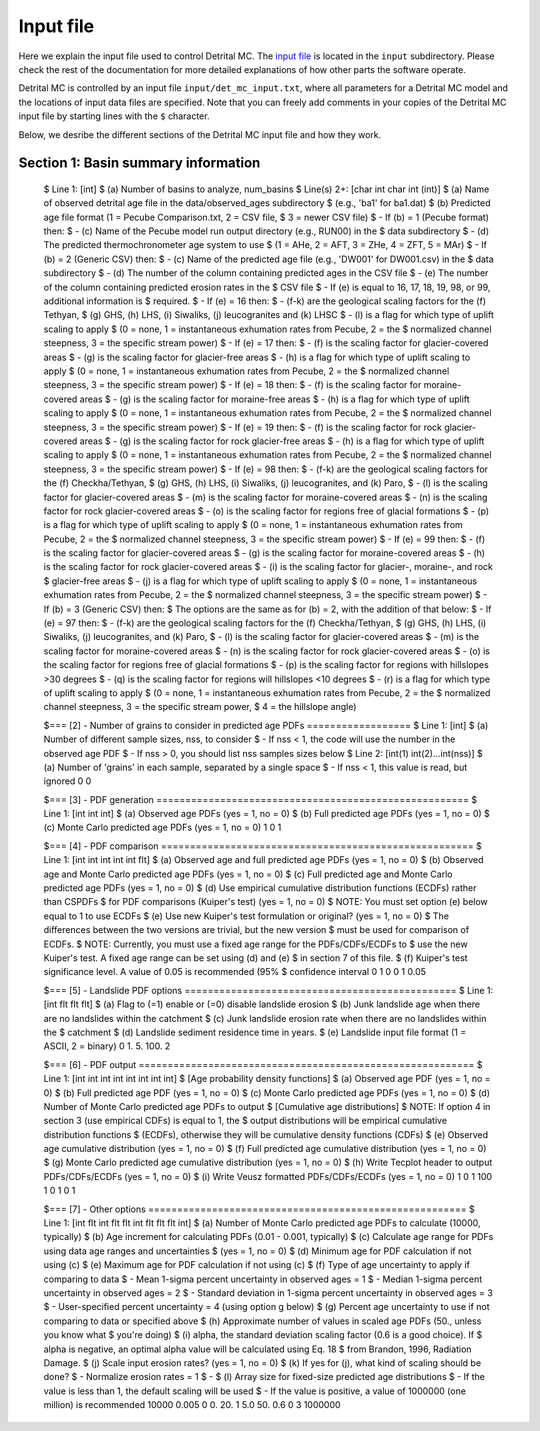 Input file
==========

Here we explain the input file used to control Detrital MC.
The `input file <https://github.com/HUGG/Detrital-MC/blob/master/input/det_mc_input.txt>`_ is located in the ``input`` subdirectory.
Please check the rest of the documentation for more detailed explanations of how other parts the software operate.

Detrital MC is controlled by an input file ``input/det_mc_input.txt``, where all parameters for a Detrital MC model and the locations of input data files are specified.
Note that you can freely add comments in your copies of the Detrital MC input file by starting lines with the ``$`` character.

Below, we desribe the different sections of the Detrital MC input file and how they work.

Section 1: Basin summary information
------------------------------------

.. code-block:: none
    :caption: Section 1 of the Detrital MC input file (without comments)

    $=== [1] - Basin summary information ===========================================
    1
    BH398-AFT 3 BH398_WB009-1km_Pecube_and_topometrics_250m 8 97 1.0 1.0 1.0 1.0 1.0 1.0 1.0 1.0 1.0 1.0 1.0 1.0 1

..

    $ Line 1: [int]
    $ (a) Number of basins to analyze, num_basins
    $ Line(s) 2+: [char int char int (int)]
    $ (a) Name of observed detrital age file in the data/observed_ages subdirectory
    $     (e.g., 'ba1' for ba1.dat)
    $ (b) Predicted age file format (1 = Pecube Comparison.txt, 2 = CSV file,
    $     3 = newer CSV file)
    $   - If (b) = 1 (Pecube format) then:
    $     - (c) Name of the Pecube model run output directory (e.g., RUN00) in the
    $           data subdirectory
    $     - (d) The predicted thermochronometer age system to use
    $           (1 = AHe, 2 = AFT, 3 = ZHe, 4 = ZFT, 5 = MAr)
    $   - If (b) = 2 (Generic CSV) then:
    $     - (c) Name of the predicted age file (e.g., 'DW001' for DW001.csv) in the
    $           data subdirectory
    $     - (d) The number of the column containing predicted ages in the CSV file
    $     - (e) The number of the column containing predicted erosion rates in the
    $           CSV file
    $     - If (e) is equal to 16, 17, 18, 19, 98, or 99, additional information is
    $       required.
    $       - If (e) = 16 then:
    $         - (f-k) are the geological scaling factors for the (f) Tethyan,
    $           (g) GHS, (h) LHS, (i) Siwaliks, (j) leucogranites and (k) LHSC
    $         - (l) is a flag for which type of uplift scaling to apply
    $           (0 = none, 1 = instantaneous exhumation rates from Pecube, 2 = the
    $            normalized channel steepness, 3 = the specific stream power)
    $       - If (e) = 17 then:
    $         - (f) is the scaling factor for glacier-covered areas
    $         - (g) is the scaling factor for glacier-free areas
    $         - (h) is a flag for which type of uplift scaling to apply
    $           (0 = none, 1 = instantaneous exhumation rates from Pecube, 2 = the
    $            normalized channel steepness, 3 = the specific stream power)
    $       - If (e) = 18 then:
    $         - (f) is the scaling factor for moraine-covered areas
    $         - (g) is the scaling factor for moraine-free areas
    $         - (h) is a flag for which type of uplift scaling to apply
    $           (0 = none, 1 = instantaneous exhumation rates from Pecube, 2 = the
    $            normalized channel steepness, 3 = the specific stream power)
    $       - If (e) = 19 then:
    $         - (f) is the scaling factor for rock glacier-covered areas
    $         - (g) is the scaling factor for rock glacier-free areas
    $         - (h) is a flag for which type of uplift scaling to apply
    $           (0 = none, 1 = instantaneous exhumation rates from Pecube, 2 = the
    $            normalized channel steepness, 3 = the specific stream power)
    $       - If (e) = 98 then:
    $         - (f-k) are the geological scaling factors for the (f) Checkha/Tethyan,
    $           (g) GHS, (h) LHS, (i) Siwaliks, (j) leucogranites, and (k) Paro,
    $         - (l) is the scaling factor for glacier-covered areas
    $         - (m) is the scaling factor for moraine-covered areas
    $         - (n) is the scaling factor for rock glacier-covered areas
    $         - (o) is the scaling factor for regions free of glacial formations
    $         - (p) is a flag for which type of uplift scaling to apply
    $           (0 = none, 1 = instantaneous exhumation rates from Pecube, 2 = the
    $            normalized channel steepness, 3 = the specific stream power)
    $       - If (e) = 99 then:
    $         - (f) is the scaling factor for glacier-covered areas
    $         - (g) is the scaling factor for moraine-covered areas
    $         - (h) is the scaling factor for rock glacier-covered areas
    $         - (i) is the scaling factor for glacier-, moraine-, and rock
    $           glacier-free areas
    $         - (j) is a flag for which type of uplift scaling to apply
    $           (0 = none, 1 = instantaneous exhumation rates from Pecube, 2 = the
    $            normalized channel steepness, 3 = the specific stream power)
    $   - If (b) = 3 (Generic CSV) then:
    $     The options are the same as for (b) = 2, with the addition of that below:
    $       - If (e) = 97 then:
    $         - (f-k) are the geological scaling factors for the (f) Checkha/Tethyan,
    $           (g) GHS, (h) LHS, (i) Siwaliks, (j) leucogranites, and (k) Paro,
    $         - (l) is the scaling factor for glacier-covered areas
    $         - (m) is the scaling factor for moraine-covered areas
    $         - (n) is the scaling factor for rock glacier-covered areas
    $         - (o) is the scaling factor for regions free of glacial formations
    $         - (p) is the scaling factor for regions with hillslopes >30 degrees
    $         - (q) is the scaling factor for regions will hillslopes <10 degrees
    $         - (r) is a flag for which type of uplift scaling to apply
    $           (0 = none, 1 = instantaneous exhumation rates from Pecube, 2 = the
    $            normalized channel steepness, 3 = the specific stream power, 
    $            4 = the hillslope angle)

    $=== [2] - Number of grains to consider in predicted age PDFs ==================
    $ Line 1: [int]
    $ (a) Number of different sample sizes, nss, to consider
    $   - If nss < 1, the code will use the number in the observed age PDF
    $   - If nss > 0, you should list nss samples sizes below
    $ Line 2: [int(1) int(2)...int(nss)]
    $ (a) Number of 'grains' in each sample, separated by a single space
    $   - If nss < 1, this value is read, but ignored
    0
    0

    $=== [3] - PDF generation ======================================================
    $ Line 1: [int int int]
    $ (a) Observed age PDFs (yes = 1, no = 0)
    $ (b) Full predicted age PDFs (yes = 1, no = 0)
    $ (c) Monte Carlo predicted age PDFs (yes = 1, no = 0)
    1 0 1

    $=== [4] - PDF comparison ======================================================
    $ Line 1: [int int int int int flt]
    $ (a) Observed age and full predicted age PDFs (yes = 1, no = 0)
    $ (b) Observed age and Monte Carlo predicted age PDFs (yes = 1, no = 0)
    $ (c) Full predicted age and Monte Carlo predicted age PDFs (yes = 1, no = 0)
    $ (d) Use empirical cumulative distribution functions (ECDFs) rather than CSPDFs
    $     for PDF comparisons (Kuiper's test) (yes = 1, no = 0)
    $     NOTE: You must set option (e) below equal to 1 to use ECDFs
    $ (e) Use new Kuiper's test formulation or original? (yes = 1, no = 0)
    $     The differences between the two versions are trivial, but the new version
    $     must be used for comparison of ECDFs.
    $     NOTE: Currently, you must use a fixed age range for the PDFs/CDFs/ECDFs to
    $     use the new Kuiper's test. A fixed age range can be set using (d) and (e)
    $     in section 7 of this file.
    $ (f) Kuiper's test significance level. A value of 0.05 is recommended (95%
    $     confidence interval
    0 1 0 0 1 0.05

    $=== [5] - Landslide PDF options ===============================================
    $ Line 1: [int flt flt flt]
    $ (a) Flag to (=1) enable or (=0) disable landslide erosion
    $ (b) Junk landslide age when there are no landslides within the catchment
    $ (c) Junk landslide erosion rate when there are no landslides within the
    $     catchment
    $ (d) Landslide sediment residence time in years.
    $ (e) Landslide input file format (1 = ASCII, 2 = binary)
    0 1. 5. 100. 2

    $=== [6] - PDF output ==========================================================
    $ Line 1: [int int int int int int int int]
    $ [Age probability density functions]
    $ (a) Observed age PDF (yes = 1, no = 0)
    $ (b) Full predicted age PDF (yes = 1, no = 0)
    $ (c) Monte Carlo predicted age PDFs (yes = 1, no = 0)
    $ (d) Number of Monte Carlo predicted age PDFs to output
    $ [Cumulative age distributions]
    $     NOTE: If option 4 in section 3 (use empirical CDFs) is equal to 1, the
    $     output distributions will be empirical cumulative distribution functions
    $     (ECDFs), otherwise they will be cumulative density functions (CDFs)
    $ (e) Observed age cumulative distribution (yes = 1, no = 0)
    $ (f) Full predicted age cumulative distribution (yes = 1, no = 0)
    $ (g) Monte Carlo predicted age cumulative distribution (yes = 1, no = 0)
    $ (h) Write Tecplot header to output PDFs/CDFs/ECDFs (yes = 1, no = 0)
    $ (i) Write Veusz formatted PDFs/CDFs/ECDFs (yes = 1, no = 0)
    1 0 1 100 1 0 1 0 1

    $=== [7] - Other options =======================================================
    $ Line 1: [int flt int flt flt int flt flt flt int]
    $ (a) Number of Monte Carlo predicted age PDFs to calculate (10000, typically)
    $ (b) Age increment for calculating PDFs (0.01 - 0.001, typically)
    $ (c) Calculate age range for PDFs using data age ranges and uncertainties
    $     (yes = 1, no = 0)
    $ (d) Minimum age for PDF calculation if not using (c)
    $ (e) Maximum age for PDF calculation if not using (c)
    $ (f) Type of age uncertainty to apply if comparing to data
    $  - Mean 1-sigma percent uncertainty in observed ages = 1
    $  - Median 1-sigma percent uncertainty in observed ages = 2
    $  - Standard deviation in 1-sigma percent uncertainty in observed ages = 3
    $  - User-specified percent uncertainty = 4 (using option g below)
    $ (g) Percent age uncertainty to use if not comparing to data or specified above
    $ (h) Approximate number of values in scaled age PDFs (50., unless you know what
    $     you're doing)
    $ (i) alpha, the standard deviation scaling factor (0.6 is a good choice). If
    $     alpha is negative, an optimal alpha value will be calculated using Eq. 18
    $     from Brandon, 1996, Radiation Damage.
    $ (j) Scale input erosion rates? (yes = 1, no = 0)
    $ (k) If yes for (j), what kind of scaling should be done?
    $  - Normalize erosion rates = 1
    $  -
    $ (l) Array size for fixed-size predicted age distributions
    $  - If the value is less than 1, the default scaling will be used
    $  - If the value is positive, a value of 1000000 (one million) is recommended
    10000 0.005 0 0. 20. 1 5.0 50. 0.6 0 3 1000000
